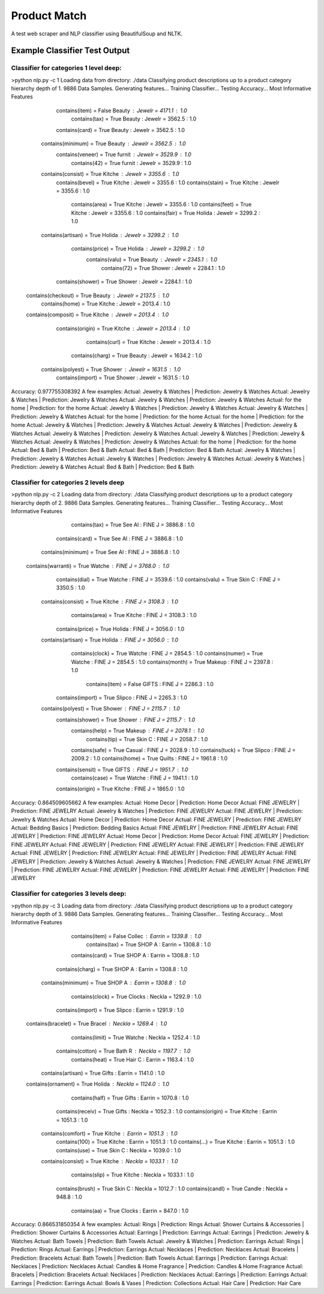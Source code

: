Product Match
#############

A test web scraper and NLP classifier using BeautifulSoup and NLTK.

Example Classifier Test Output
==============================

Classifier for categories 1 level deep:
---------------------------------------

>python nlp.py -c 1
Loading data from directory: ./data
Classifying product descriptions up to a product category hierarchy depth of 1.
9886 Data Samples.
Generating features...
Training Classifier...
Testing Accuracy...
Most Informative Features
          contains(item) = False          Beauty : Jewelr =   4171.1 : 1.0
           contains(tax) = True           Beauty : Jewelr =   3562.5 : 1.0
          contains(card) = True           Beauty : Jewelr =   3562.5 : 1.0
       contains(minimum) = True           Beauty : Jewelr =   3562.5 : 1.0
        contains(veneer) = True           furnit : Jewelr =   3529.9 : 1.0
            contains(42) = True           furnit : Jewelr =   3529.9 : 1.0
       contains(consist) = True           Kitche : Jewelr =   3355.6 : 1.0
         contains(bevel) = True           Kitche : Jewelr =   3355.6 : 1.0
         contains(stain) = True           Kitche : Jewelr =   3355.6 : 1.0
          contains(area) = True           Kitche : Jewelr =   3355.6 : 1.0
          contains(feet) = True           Kitche : Jewelr =   3355.6 : 1.0
          contains(fair) = True           Holida : Jewelr =   3299.2 : 1.0
       contains(artisan) = True           Holida : Jewelr =   3299.2 : 1.0
         contains(price) = True           Holida : Jewelr =   3299.2 : 1.0
          contains(valu) = True           Beauty : Jewelr =   2345.1 : 1.0
            contains(72) = True           Shower : Jewelr =   2284.1 : 1.0
        contains(shower) = True           Shower : Jewelr =   2284.1 : 1.0
      contains(checkout) = True           Beauty : Jewelr =   2137.5 : 1.0
          contains(home) = True           Kitche : Jewelr =   2013.4 : 1.0
      contains(composit) = True           Kitche : Jewelr =   2013.4 : 1.0
        contains(origin) = True           Kitche : Jewelr =   2013.4 : 1.0
          contains(curl) = True           Kitche : Jewelr =   2013.4 : 1.0
         contains(charg) = True           Beauty : Jewelr =   1634.2 : 1.0
       contains(polyest) = True           Shower : Jewelr =   1631.5 : 1.0
        contains(import) = True           Shower : Jewelr =   1631.5 : 1.0
Accuracy: 0.977755308392
A few examples:
Actual: Jewelry & Watches | Prediction: Jewelry & Watches
Actual: Jewelry & Watches | Prediction: Jewelry & Watches
Actual: Jewelry & Watches | Prediction: Jewelry & Watches
Actual: for the home | Prediction: for the home
Actual: Jewelry & Watches | Prediction: Jewelry & Watches
Actual: Jewelry & Watches | Prediction: Jewelry & Watches
Actual: for the home | Prediction: for the home
Actual: for the home | Prediction: for the home
Actual: Jewelry & Watches | Prediction: Jewelry & Watches
Actual: Jewelry & Watches | Prediction: Jewelry & Watches
Actual: Jewelry & Watches | Prediction: Jewelry & Watches
Actual: Jewelry & Watches | Prediction: Jewelry & Watches
Actual: Jewelry & Watches | Prediction: Jewelry & Watches
Actual: for the home | Prediction: for the home
Actual: Bed & Bath | Prediction: Bed & Bath
Actual: Bed & Bath | Prediction: Bed & Bath
Actual: Jewelry & Watches | Prediction: Jewelry & Watches
Actual: Jewelry & Watches | Prediction: Jewelry & Watches
Actual: Jewelry & Watches | Prediction: Jewelry & Watches
Actual: Bed & Bath | Prediction: Bed & Bath

Classifier for categories 2 levels deep
---------------------------------------

>python nlp.py -c 2
Loading data from directory: ./data
Classifying product descriptions up to a product category hierarchy depth of 2.
9886 Data Samples.
Generating features...
Training Classifier...
Testing Accuracy...
Most Informative Features
           contains(tax) = True           See Al : FINE J =   3886.8 : 1.0
          contains(card) = True           See Al : FINE J =   3886.8 : 1.0
       contains(minimum) = True           See Al : FINE J =   3886.8 : 1.0
      contains(warranti) = True           Watche : FINE J =   3768.0 : 1.0
          contains(dial) = True           Watche : FINE J =   3539.6 : 1.0
          contains(valu) = True           Skin C : FINE J =   3350.5 : 1.0
       contains(consist) = True           Kitche : FINE J =   3108.3 : 1.0
          contains(area) = True           Kitche : FINE J =   3108.3 : 1.0
         contains(price) = True           Holida : FINE J =   3056.0 : 1.0
       contains(artisan) = True           Holida : FINE J =   3056.0 : 1.0
         contains(clock) = True           Watche : FINE J =   2854.5 : 1.0
         contains(numer) = True           Watche : FINE J =   2854.5 : 1.0
         contains(month) = True           Makeup : FINE J =   2397.8 : 1.0
          contains(item) = False          GIFTS  : FINE J =   2286.3 : 1.0
        contains(import) = True           Slipco : FINE J =   2265.3 : 1.0
       contains(polyest) = True           Shower : FINE J =   2115.7 : 1.0
        contains(shower) = True           Shower : FINE J =   2115.7 : 1.0
          contains(help) = True           Makeup : FINE J =   2078.1 : 1.0
           contains(tip) = True           Skin C : FINE J =   2058.7 : 1.0
          contains(safe) = True           Casual : FINE J =   2028.9 : 1.0
          contains(tuck) = True           Slipco : FINE J =   2009.2 : 1.0
          contains(home) = True           Quilts : FINE J =   1961.8 : 1.0
        contains(sensit) = True           GIFTS  : FINE J =   1951.7 : 1.0
          contains(case) = True           Watche : FINE J =   1941.1 : 1.0
        contains(origin) = True           Kitche : FINE J =   1865.0 : 1.0
Accuracy: 0.864509605662
A few examples:
Actual: Home Decor | Prediction: Home Decor
Actual: FINE JEWELRY | Prediction: FINE JEWELRY
Actual: Jewelry & Watches | Prediction: FINE JEWELRY
Actual: FINE JEWELRY | Prediction: Jewelry & Watches
Actual: Home Decor | Prediction: Home Decor
Actual: FINE JEWELRY | Prediction: FINE JEWELRY
Actual: Bedding Basics | Prediction: Bedding Basics
Actual: FINE JEWELRY | Prediction: FINE JEWELRY
Actual: FINE JEWELRY | Prediction: FINE JEWELRY
Actual: Home Decor | Prediction: Home Decor
Actual: FINE JEWELRY | Prediction: FINE JEWELRY
Actual: FINE JEWELRY | Prediction: FINE JEWELRY
Actual: FINE JEWELRY | Prediction: FINE JEWELRY
Actual: FINE JEWELRY | Prediction: FINE JEWELRY
Actual: FINE JEWELRY | Prediction: FINE JEWELRY
Actual: FINE JEWELRY | Prediction: Jewelry & Watches
Actual: Jewelry & Watches | Prediction: FINE JEWELRY
Actual: FINE JEWELRY | Prediction: FINE JEWELRY
Actual: FINE JEWELRY | Prediction: FINE JEWELRY
Actual: FINE JEWELRY | Prediction: FINE JEWELRY

Classifier for categories 3 levels deep:
---------------------------------------

>python nlp.py -c 3
Loading data from directory: ./data
Classifying product descriptions up to a product category hierarchy depth of 3.
9886 Data Samples.
Generating features...
Training Classifier...
Testing Accuracy...
Most Informative Features
          contains(item) = False          Collec : Earrin =   1339.8 : 1.0
           contains(tax) = True           SHOP A : Earrin =   1308.8 : 1.0
          contains(card) = True           SHOP A : Earrin =   1308.8 : 1.0
         contains(charg) = True           SHOP A : Earrin =   1308.8 : 1.0
       contains(minimum) = True           SHOP A : Earrin =   1308.8 : 1.0
         contains(clock) = True           Clocks : Neckla =   1292.9 : 1.0
        contains(import) = True           Slipco : Earrin =   1291.9 : 1.0
      contains(bracelet) = True           Bracel : Neckla =   1269.4 : 1.0
         contains(limit) = True           Watche : Neckla =   1252.4 : 1.0
        contains(cotton) = True           Bath R : Neckla =   1197.7 : 1.0
          contains(heat) = True           Hair C : Earrin =   1163.4 : 1.0
       contains(artisan) = True           Gifts  : Earrin =   1141.0 : 1.0
      contains(ornament) = True           Holida : Neckla =   1124.0 : 1.0
          contains(half) = True           Gifts  : Earrin =   1070.8 : 1.0
        contains(receiv) = True           Gifts  : Neckla =   1052.3 : 1.0
        contains(origin) = True           Kitche : Earrin =   1051.3 : 1.0
       contains(comfort) = True           Kitche : Earrin =   1051.3 : 1.0
           contains(100) = True           Kitche : Earrin =   1051.3 : 1.0
           contains(...) = True           Kitche : Earrin =   1051.3 : 1.0
           contains(use) = True           Skin C : Neckla =   1039.0 : 1.0
       contains(consist) = True           Kitche : Neckla =   1033.1 : 1.0
          contains(slip) = True           Kitche : Neckla =   1033.1 : 1.0
         contains(brush) = True           Skin C : Neckla =   1012.7 : 1.0
         contains(candl) = True           Candle : Neckla =    948.8 : 1.0
            contains(aa) = True           Clocks : Earrin =    847.0 : 1.0
Accuracy: 0.866531850354
A few examples:
Actual: Rings | Prediction: Rings
Actual: Shower Curtains & Accessories | Prediction: Shower Curtains & Accessories
Actual: Earrings | Prediction: Earrings
Actual: Earrings | Prediction: Jewelry & Watches
Actual: Bath Towels | Prediction: Bath Towels
Actual: Jewelry & Watches | Prediction: Earrings
Actual: Rings | Prediction: Rings
Actual: Earrings | Prediction: Earrings
Actual: Necklaces | Prediction: Necklaces
Actual: Bracelets | Prediction: Bracelets
Actual: Bath Towels | Prediction: Bath Towels
Actual: Earrings | Prediction: Earrings
Actual: Necklaces | Prediction: Necklaces
Actual: Candles & Home Fragrance | Prediction: Candles & Home Fragrance
Actual: Bracelets | Prediction: Bracelets
Actual: Necklaces | Prediction: Necklaces
Actual: Earrings | Prediction: Earrings
Actual: Earrings | Prediction: Earrings
Actual: Bowls & Vases | Prediction: Collections
Actual: Hair Care | Prediction: Hair Care
